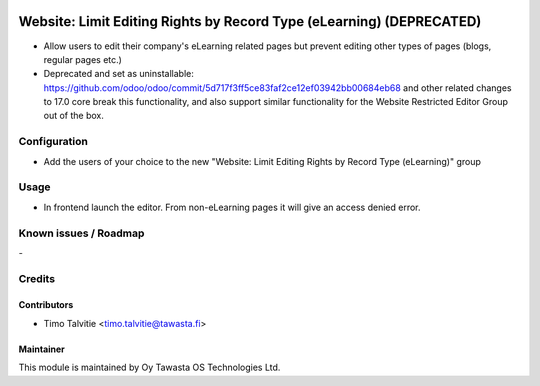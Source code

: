 .. image:: https://img.shields.io/badge/licence-AGPL--3-blue.svg
   :target: http://www.gnu.org/licenses/agpl-3.0-standalone.html
   :alt: License: AGPL-3

=====================================================================
Website: Limit Editing Rights by Record Type (eLearning) (DEPRECATED)
=====================================================================

* Allow users to edit their company's eLearning related pages but prevent editing
  other types of pages (blogs, regular pages etc.)
* Deprecated and set as uninstallable: https://github.com/odoo/odoo/commit/5d717f3ff5ce83faf2ce12ef03942bb00684eb68 
  and other related changes to 17.0 core break this functionality, and also support similar functionality 
  for the Website Restricted Editor Group out of the box.

Configuration
=============
* Add the users of your choice to the new "Website: Limit Editing Rights by Record Type (eLearning)"
  group

Usage
=====
* In frontend launch the editor. From non-eLearning pages it will give an access denied error.

Known issues / Roadmap
======================
\-

Credits
=======

Contributors
------------

* Timo Talvitie <timo.talvitie@tawasta.fi>

Maintainer
----------

.. image:: http://tawasta.fi/templates/tawastrap/images/logo.png
   :alt: Oy Tawasta OS Technologies Ltd.
   :target: http://tawasta.fi/

This module is maintained by Oy Tawasta OS Technologies Ltd.

